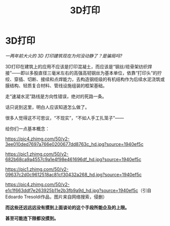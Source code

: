 :PROPERTIES:
:ID:       0DFC092F-98E8-4A7D-B854-26EC3D7475B4
:END:
#+title: 3D打印
#+LAST_MODIFIED: 01/09/2021 19:18:03
#+filetags: :科学与技术ScienceAndTech:
* 3D打印
  :PROPERTIES:
  :CUSTOM_ID: d打印
  :END:

/一两年前大火的 3D 打印建筑现在为何没动静了？是骗局吗?/

3D打印在建筑上的应用不应该是打印混凝土，而应该是“钢丝/缆骨架纺织焊接”------即以多股直径三毫米左右的高强高韧钢丝为基本单位，依靠“打印头”的拧绞、穿插、切断、接续和点焊能力，去构造钢缆级的有机结构作为后续水泥浇筑或膜结构、轻质复合材料、管线设施组装的框架基础。

走“速凝水泥”路线是方向性错误，绝对的死路一条。

话只说到这里，明白人应该知道怎么做了。

很多人觉得这不可思议，“不现实”，“不如人手工扎笼子”------

给你们一点基本概念：

[[https://pic4.zhimg.com/50/v2-3ee010ded7697a766e0200677dd8763c_hd.jpg?source=1940ef5c]]

[[https://pic1.zhimg.com/50/v2-682b68ca9a4557c9a1e4f98e461696df_hd.jpg?source=1940ef5c]]

[[https://pic1.zhimg.com/50/v2-09637c2d0c9612518ac81cf30432a268_hd.jpg?source=1940ef5c]]

[[https://pic4.zhimg.com/50/v2-e1c1f663ddf7e263925b11e2b3fb9a9d_hd.jpg?source=1940ef5c]]（引自Edoardo
Tresoldi作品，图片来自网络搜索，侵删）

*而这些还远远远没有摸到上面谈论的这个手段所能企及的上限。*

*甚至可能连下限都没摸到。*
